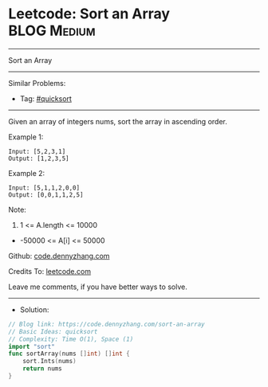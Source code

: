 * Leetcode: Sort an Array                                        :BLOG:Medium:
#+STARTUP: showeverything
#+OPTIONS: toc:nil \n:t ^:nil creator:nil d:nil
:PROPERTIES:
:type:     quicksort
:END:
---------------------------------------------------------------------
Sort an Array
---------------------------------------------------------------------
#+BEGIN_HTML
<a href="https://github.com/dennyzhang/code.dennyzhang.com/tree/master/problems/sort-an-array"><img align="right" width="200" height="183" src="https://www.dennyzhang.com/wp-content/uploads/denny/watermark/github.png" /></a>
#+END_HTML
Similar Problems:
- Tag: [[https://code.dennyzhang.com/tag/quicksort][#quicksort]]
---------------------------------------------------------------------
Given an array of integers nums, sort the array in ascending order.

Example 1:
#+BEGIN_EXAMPLE
Input: [5,2,3,1]
Output: [1,2,3,5]
#+END_EXAMPLE

Example 2:
#+BEGIN_EXAMPLE
Input: [5,1,1,2,0,0]
Output: [0,0,1,1,2,5]
#+END_EXAMPLE
 
Note:

1. 1 <= A.length <= 10000
- -50000 <= A[i] <= 50000

Github: [[https://github.com/dennyzhang/code.dennyzhang.com/tree/master/problems/sort-an-array][code.dennyzhang.com]]

Credits To: [[https://leetcode.com/problems/sort-an-array/description/][leetcode.com]]

Leave me comments, if you have better ways to solve.
---------------------------------------------------------------------
- Solution:

#+BEGIN_SRC go
// Blog link: https://code.dennyzhang.com/sort-an-array
// Basic Ideas: quicksort
// Complexity: Time O(1), Space (1)
import "sort"
func sortArray(nums []int) []int {
    sort.Ints(nums)
    return nums
}
#+END_SRC

#+BEGIN_HTML
<div style="overflow: hidden;">
<div style="float: left; padding: 5px"> <a href="https://www.linkedin.com/in/dennyzhang001"><img src="https://www.dennyzhang.com/wp-content/uploads/sns/linkedin.png" alt="linkedin" /></a></div>
<div style="float: left; padding: 5px"><a href="https://github.com/dennyzhang"><img src="https://www.dennyzhang.com/wp-content/uploads/sns/github.png" alt="github" /></a></div>
<div style="float: left; padding: 5px"><a href="https://www.dennyzhang.com/slack" target="_blank" rel="nofollow"><img src="https://www.dennyzhang.com/wp-content/uploads/sns/slack.png" alt="slack"/></a></div>
</div>
#+END_HTML
